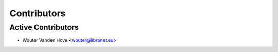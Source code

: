 Contributors
============
.. _contributors:

.. Append your name if you have contributed to this package.
.. We use anti-chronological order.

Active Contributors
-------------------
- Wouter Vanden Hove <wouter@libranet.eu>
